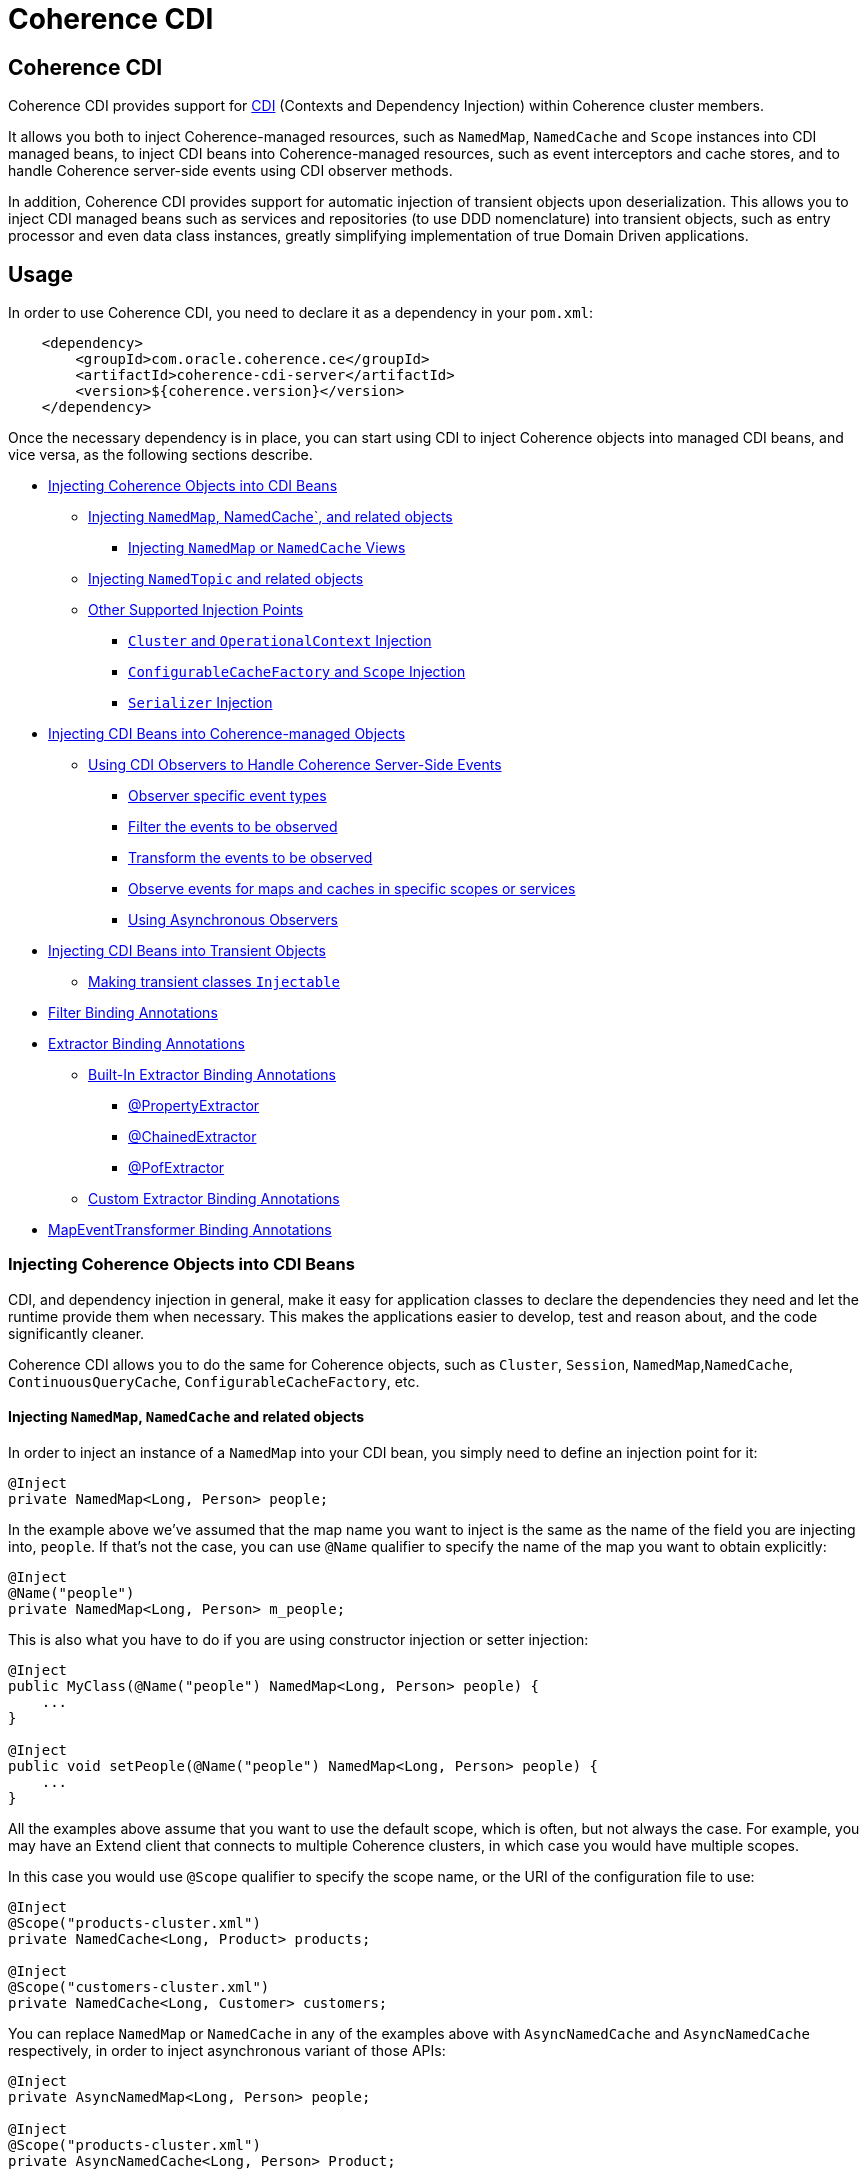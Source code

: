 ///////////////////////////////////////////////////////////////////////////////
    Copyright (c) 2000, 2020, Oracle and/or its affiliates.

    Licensed under the Universal Permissive License v 1.0 as shown at
    http://oss.oracle.com/licenses/upl.
///////////////////////////////////////////////////////////////////////////////
= Coherence CDI

== Coherence CDI

Coherence CDI provides support for http://cdi-spec.org/[CDI] (Contexts and Dependency  Injection) within Coherence
cluster members.

It allows you both to inject Coherence-managed resources, such as `NamedMap`, `NamedCache` and `Scope`  instances into
CDI managed beans, to inject CDI beans into Coherence-managed resources,  such as event interceptors and cache stores,
and to handle Coherence server-side events using CDI observer methods.

In addition, Coherence CDI provides support for automatic injection of transient objects upon deserialization.
This allows you to inject CDI managed beans such as services and repositories (to use DDD nomenclature) into transient
objects, such as entry processor and even data class instances, greatly simplifying implementation of true Domain Driven
applications.

== Usage

In order to use Coherence CDI, you need to declare it as a dependency in your `pom.xml`:

[source,xml]
----
    <dependency>
        <groupId>com.oracle.coherence.ce</groupId>
        <artifactId>coherence-cdi-server</artifactId>
        <version>${coherence.version}</version>
    </dependency>
----

Once the necessary dependency is in place, you can start using CDI to inject Coherence objects into managed CDI beans,
and vice versa, as the following sections describe.

* <<inject-coherence-objects,Injecting Coherence Objects into CDI Beans>>
 ** <<inject-namedmap,Injecting `NamedMap`, NamedCache`, and related objects>>
  *** <<inject-views,Injecting `NamedMap` or `NamedCache` Views>>
 ** <<inject-namedtopic,Injecting `NamedTopic` and related objects>>
 ** <<other-injection-points,Other Supported Injection Points>>
  *** <<inject-cluster,`Cluster` and `OperationalContext` Injection>>
  *** <<inject-ccf,`ConfigurableCacheFactory` and `Scope` Injection>>
  *** <<inject-serializer,`Serializer` Injection>>
* <<inject-into-coherence,Injecting CDI Beans into Coherence-managed Objects>>
 ** <<cdi-events,Using CDI Observers to Handle Coherence Server-Side Events>>
  *** <<cdi-event-types,Observer specific event types>>
  *** <<cdi-events-filter,Filter the events to be observed>>
  *** <<cdi-events-transform,Transform the events to be observed>>
  *** <<cdi-events-scopes,Observe events for maps and caches in specific scopes or services>>
  *** <<cdi-events-async,Using Asynchronous Observers>>
* <<inject-transient,Injecting CDI Beans into Transient Objects>>
 ** <<transient-injectable,Making transient classes `Injectable`>>
* <<filter-bindings,Filter Binding Annotations>>
* <<extractor-binding,Extractor Binding Annotations>>
 ** <<extractor-binding-built-in,Built-In Extractor Binding Annotations>>
  *** <<extractor-binding-property,@PropertyExtractor>>
  *** <<extractor-binding-chained,@ChainedExtractor>>
  *** <<extractor-binding-pof,@PofExtractor>>
 ** <<extractor-binding-custom,Custom Extractor Binding Annotations>>
* <<transformer-binding,MapEventTransformer Binding Annotations>>

[#inject-coherence-objects]
=== Injecting Coherence Objects into CDI Beans

CDI, and dependency injection in general, make it easy for application classes to declare the dependencies they need and
let the runtime provide them when necessary.
This makes the applications easier to develop, test and reason about, and the code significantly cleaner.

Coherence CDI allows you to do the same for Coherence objects, such as `Cluster`, `Session`, `NamedMap`,`NamedCache`,
`ContinuousQueryCache`, `ConfigurableCacheFactory`, etc.

[#inject-namedmap]
==== Injecting `NamedMap`, `NamedCache` and related objects

In order to inject an instance of a `NamedMap` into your CDI bean, you simply need to define an injection point for it:

[source,java]
----
@Inject
private NamedMap<Long, Person> people;
----

In the example above we've assumed that the map name you want to inject is the same as the name of the field you are
injecting into, `people`.
If that's not the case, you can use `@Name` qualifier to specify the name of the map you want to obtain explicitly:

[source,java]
----
@Inject
@Name("people")
private NamedMap<Long, Person> m_people;
----

This is also what you have to do if you are using constructor injection or setter injection:

[source,java]
----
@Inject
public MyClass(@Name("people") NamedMap<Long, Person> people) {
    ...
}

@Inject
public void setPeople(@Name("people") NamedMap<Long, Person> people) {
    ...
}
----

All the examples above assume that you want to use the default scope, which is often, but not always the case.
For example, you may have an Extend client that connects  to multiple Coherence clusters, in which case you would have
multiple scopes.

In this case you would use `@Scope` qualifier to specify the scope name, or the URI of the  configuration file to use:

[source,java]
----
@Inject
@Scope("products-cluster.xml")
private NamedCache<Long, Product> products;

@Inject
@Scope("customers-cluster.xml")
private NamedCache<Long, Customer> customers;
----

You can replace `NamedMap` or `NamedCache` in any of the examples above with `AsyncNamedCache` and `AsyncNamedCache`
respectively, in order to inject  asynchronous variant of those APIs:

[source,java]
----
@Inject
private AsyncNamedMap<Long, Person> people;

@Inject
@Scope("products-cluster.xml")
private AsyncNamedCache<Long, Person> Product;
----

[#inject-views]
===== Inject Views
You can also inject *views*, by simply adding `View` qualifier to either `NamedMap` or `NamedCache`:

[source,java]
----
@Inject
@View
private NamedMap<Long, Person> people;

@Inject
@View
private NamedCache<Long, Product> products;
----

The examples above are equivalent, and both will bring *all* the data from the backing map into a local view, as they
will use `AlwaysFilter` when constructing a view.
If you want to limit the data in the view to a subset, you can implement a <<filter-bindings,Custom FilterBinding>>
(recommended), or use a built-in `@WhereFilter` for convenience, which allows you to specify a filter using CohQL:

[source,java]
----
@Inject
@View
@WhereFilter("gender = 'MALE'")
@Name("people")
private NamedMap<Long, Person> men;

@Inject
@View
@WhereFilter("gender = 'FEMALE'")
@Name("people")
private NamedMap<Long, Person> women;
----

The  *views* also support transformation of the entry values on the server, in order to reduce both the amount of data
stored locally, and the amount of data transferred over the network.
For example, you may have a complex `Person` objects in the backing map, but only need their names in order to populate
a drop down on the client UI.

In that case, you can implement a custom <<custom-extractor,ExtractorBinding>> (recommended), or use a built-in
`@PropertyExtractor` for convenience:

[source,java]
----
@Inject
@View
@PropertyExtractor("fullName")
@Name("people")
private NamedMap<Long, String> names;
----

Note that the value type in the example above has changed from `Person` to `String`, due to server-side transformation
caused by the specified `@PropertyExtractor`.

[#inject-namedtopic]
==== Injecting `NamedTopic` and related objects

In order to inject an instance of a `NamedTopic` into your CDI bean, you simply need to define an injection point for it:

[source,java]
----
@Inject
private NamedTopic<Order> orders;
----

In the example above we've assumed that the topic name you want to inject is the same as the name of the field you are
injecting into, in this case `orders`.
If that's not the case, you  can use `@Name` qualifier to specify the name of the topic you want to obtain explicitly:

[source,java]
----
@Inject
@Name("orders")
private NamedTopic<Order> m_orders;
----

This is also what you have to do if you are using constructor or setter injection instead:

[source,java]
----
@Inject
public MyClass(@Name("orders") NamedTopic<Order> orders) {
    ...
}

@Inject
public void setOrdersTopic(@Name("orders") NamedTopic<Order> orders) {
    ...
}
----

All the examples above assume that you want to use the default scope, which is often, but not always the case.
For example, you may have an Extend client that connects to multiple Coherence clusters, in which case you would have
multiple scopes.

In this case you would use `@Scope` qualifier to specify the scope name or the URI of the  configuration file to use:

[source,java]
----
@Inject
@Scope("payments-cluster.xml")
private NamedTopic<PaymentRequest> payments;

@Inject
@Scope("shipments-cluster.xml")
private NamedTopic<ShippingRequest> shipments;
----

The examples above allow you to inject a `NamedTopic` instance into your CDI bean, but it is often simpler and more
convenient to inject `Publisher` or `Subscriber` for a given topic instead.

This can be easily accomplished by replacing `NamedTopic<T>` in any of the examples above with either `Publisher<T>`:

[source,java]
----
@Inject
private Publisher<Order> orders;

@Inject
@Name("orders")
private Publisher<Order> m_orders;

@Inject
@Scope("payments-cluster.xml")
private Publisher<PaymentRequest> payments;
----

or `Subscriber<T>`:

[source,java]
----
@Inject
private Subscriber<Order> orders;

@Inject
@Name("orders")
private Subscriber<Order> m_orders;

@Inject
@Scope("payments-cluster.xml")
private Subscriber<PaymentRequest> payments;
----

Topic metadata, such as topic name (based on either injection point name or the explicit name from `@Name` annotation),
scope and message type, will be used under the hood to retrieve the `NamedTopic`, and to obtain `Publisher` or
`Subscriber` from it.

Additionally, if you want to place your `Subscriber`s into a subscriber group (effectively turning a topic into a
queue), you can easily accomplish that by adding `@SubscriberGroup` qualifier to the injection point:

[source,java]
----
@Inject
@SubscriberGroup("orders-queue")
private Subscriber<Order> orders;
----

[#other-injection-points]
==== Other Supported Injection Points

While the injection of a `NamedMap`, `NamedCache`, `NamedTopic`, and related instances, as shown above,  is probably
the single most used feature of Coherence CDI, it is certainly not the only one.
The following sections describe other Coherence artifacts that can be injected using Coherence CDI.

[#inject-cluster]
===== `Cluster` and `OperationalContext` Injection

If you need an instance of a `Cluster` interface somewhere in your application, you can easily obtain it via injection:

[source,java]
----
@Inject
private Cluster cluster;
----

You can do the same if you need an instance of an `OperationalContext`:

[source,java]
----
@Inject
private OperationalContext ctx;
----

[#inject-ccf]
===== `ConfigurableCacheFactory` and `Session` Injection

On rare occasions when you need to use either of these directly, Coherence CDI makes it trivial to do so.

To obtain an instance of a default `ConfigurableCacheFactory` or `Session`, all you need to do is inject them into the
class which needs to use them:

[source,java]
----
@Inject
private ConfigurableCacheFactory ccf;

@Inject
private Session session;
----

If you need a specific `ConfigurableCacheFactory` or `Session` you can simply qualify them using `@Scope` qualifier and
specifying the scope name, or the URI, of the configuration file to use:

[source,java]
----
@Inject
@Scope("my-cache-config.xml")
private ConfigurableCacheFactory ccf;

@Inject
@Scope("my-cache-config.xml")
private ConfigurableCacheFactory session;
----

[#inject-serializer]
===== `Serializer` Injection

While in most cases you won't have to deal with serializers directly, Coherence CDI makes it simple to obtain named
serializers (and to register new ones) when you need.

To get a default `Serializer` for the current context class loader, you can simply inject it:

[source,java]
----
@Inject
private Serializer defaultSerializer;
----

However, it may be more useful to inject one of the named serializers defined in the operational configuration, which
can be easily accomplished using `@Name` qualifier:

[source,java]
----
@Inject
@Name("java")
private Serializer javaSerializer;

@Inject
@Name("pof")
private Serializer pofSerializer;
----

In addition to the serializers defined in the operational config, the example above will also perform `BeanManager`
lookup for a named bean that implements `Serializer` interface.

That means that if you implemented a custom `Serializer` bean, such as:

[source,java]
----
@Named("json")
@ApplicationScoped
public class JsonSerializer implements Serializer {
    ...
}
----

it would be automatically discovered and registered by the CDI, and you would then be able to inject it just as easily
as the named serializers defined in the operational config:

[source,java]
----
@Inject
@Name("json")
private Serializer jsonSerializer;
----

===== Inject a POF `Serializer` With a Specific POF Configuration

POF serializers can be injected by using both the `@Name` and `@ConfigUri` qualifiers to inject a POF serializer
which uses a specific POF configuration file.

[source,java]
----
@Inject
@Name("pof")
@ConfigUri("test-pof-config.xml")
private Serializer pofSerializer;
----

The code above will inject a POF serializer that uses `test-pof-config.xml` as its configuration file.

[#inject-into-coherence]
=== Injecting CDI Beans into Coherence-managed Objects

Coherence has a number of server-side extension points, which allow users to customize application  behavior in
different ways, typically by configuring their extensions within various sections of the  cache configuration file.
For example, the users can implement event interceptors and cache stores,  in order to handle server-side events and
integrate with the external data stores and other services.

Coherence CDI provides a way to inject named CDI beans into these extension points using custom  configuration
namespace handler.

[source,xml]
----
<cache-config xmlns:xsi="http://www.w3.org/2001/XMLSchema-instance"
        xmlns="http://xmlns.oracle.com/coherence/coherence-cache-config"
        xmlns:cdi="class://com.oracle.coherence.cdi.server.CdiNamespaceHandler"
        xsi:schemaLocation="http://xmlns.oracle.com/coherence/coherence-cache-config coherence-cache-config.xsd">
----

Once you've declared the handler for the `cdi` namespace above, you can specify `<cdi:bean>` element in any place
where you would normally use `<class-name>` or `<class-factory-name>` elements:

[source,xml]
----
<?xml version="1.0"?>

<cache-config xmlns:xsi="http://www.w3.org/2001/XMLSchema-instance"
        xmlns="http://xmlns.oracle.com/coherence/coherence-cache-config"
        xmlns:cdi="class://com.oracle.coherence.cdi.server.CdiNamespaceHandler"
        xsi:schemaLocation="http://xmlns.oracle.com/coherence/coherence-cache-config coherence-cache-config.xsd">

    <interceptors>
        <interceptor>
            <instance>
                <cdi:bean>registrationListener</cdi:bean>
            </instance>
        </interceptor>
        <interceptor>
            <instance>
                <cdi:bean>activationListener</cdi:bean>
            </instance>
        </interceptor>
    </interceptors>

    <caching-scheme-mapping>
        <cache-mapping>
            <cache-name>*</cache-name>
            <scheme-name>distributed-scheme</scheme-name>
            <interceptors>
                <interceptor>
                    <instance>
                        <cdi:bean>cacheListener</cdi:bean>
                    </instance>
                </interceptor>
            </interceptors>
        </cache-mapping>
    </caching-scheme-mapping>

    <caching-schemes>
        <distributed-scheme>
            <scheme-name>distributed-scheme</scheme-name>
            <service-name>PartitionedCache</service-name>
            <local-storage system-property="coherence.distributed.localstorage">true</local-storage>
            <partition-listener>
                <cdi:bean>partitionListener</cdi:bean>
            </partition-listener>
            <member-listener>
                <cdi:bean>memberListener</cdi:bean>
            </member-listener>
            <backing-map-scheme>
                <local-scheme/>
            </backing-map-scheme>
            <autostart>true</autostart>
            <interceptors>
                <interceptor>
                    <instance>
                        <cdi:bean>storageListener</cdi:bean>
                    </instance>
                </interceptor>
            </interceptors>
        </distributed-scheme>
    </caching-schemes>
</cache-config>
----

Note that you can only inject _named_ CDI beans (beans with an explicit `@Named` annotations) via  `<cdi:bean>` element.
For example, the `cacheListener` interceptor bean used above would look similar to this:

[source,java]
----
@ApplicationScoped
@Named("cacheListener")
@EntryEvents(INSERTING)
public class MyCacheListener
        implements EventInterceptor<EntryEvent<Long, String>> {
    @Override
    public void onEvent(EntryEvent<Long, String> e) {
        // handle INSERTING event
    }
}
----

Also keep in mind that only `@ApplicationScoped` beans can be injected, which implies that they  may be shared.
For example, because we've used a wildcard, `*`, as a cache name within the cache mapping in the example above, the same
instance of `cacheListener` will receive events from multiple caches.

This is typically fine, as the event itself provides the details about the context that raised it, including cache name,
and the service it was raised from, but it does imply that any shared state that you may have within your listener class
shouldn't be context-specific, and it must be safe for concurrent access from multiple threads.
If you can't guarantee the latter, you may want to declare the `onEvent` method as `synchronized`, to ensure only one
thread at a time can access any shared state you may have.

[#cdi-events]
==== Using CDI Observers to Handle Coherence Server-Side Events

While the above examples show that you can implement any Coherence `EventInterceptor` as a CDI bean and register it
using `<cdi:bean>` element within the cache configuration file, Coherence CDI  also provides a much simpler way to
accomplish the same goal using standard CDI Events and Observers.

For example, to observe events raised by a `NamedMap` with the name `people`, with keys of type `Long` and values of
type
`Person`, you would define a CDI observer such as this one:

[source,java]
----
private void onMapChange(@Observes @MapName("people") EntryEvent<Long, Person> event) {
    // handle all events raised by the 'people' map/cache
}
----

[#cdi-event-types]
===== Observe Specific Event Types

The observer method above will receive all events for the `people` map, but you can also control the types of events
received using event qualifiers:

[source,java]
----
private void onUpdate(@Observes @Updated @MapName("people") EntryEvent<Long, Person> event) {
    // handle UPDATED events raised by the 'people' map/cache
}

private void onChange(@Observes @Inserted @Updated @Removed @MapName("people") EntryEvent<?, ?> event) {
    // handle INSERTED, UPDATED and REMOVED events raised by the 'people' map/cache
}
----

[#cdi-events-filter]
===== Filter Observed Events

The events observed can be restricted further by using a Coherence `Filter`.
If a filter has been specified, the events will be filtered on the server and will never be sent to the client.
The filter that will be used is specified using a qualifier annotation that is itself annotated with `@FilterBinding`.

You can implement a <<filter-bindings,Custom FilterBinding>> (recommended), or use a built-in `@WhereFilter` for
convenience, which allows you to specify a filter using CohQL.

For example to receive all event types in the `people` map, but only for `People` with a `lastName` property value of
`Smith`, the built-in `@WhereFilter` annotation can be used:

[source,java]
----
@WhereFilter("lastName = 'Smith'")
private void onMapChange(@Observes @MapName("people") EntryEvent<Long, Person> event) {
    // handle all events raised by the 'people' map/cache
}
----


[#cdi-events-transform]
===== Transform Observed Events

When an event observer does not want to receive the full cache or map value in an event, the event can be transformed
into a different value to be observed. This is achieved using a `MapEventTransformer` that is applied to the observer
method using either an `ExtractorBinding` annotation or a `MapEventTransformerBinding` annotation.
Transformation of events happens on the server so can make observer's more efficient as they do not need to receive
the original event with the full old and new values.

*Transforming Events Using ExtractorBinding Annotations*

An `ExtractorBinding` annotation is an annotation that represents a Coherence `ValueExtractor`.
When an observer method has been annotated with an `ExtractorBinding` annotation the resulting `ValueExtractor` is
applied to the event's values and a new event will be returned to the observer containing just the extracted
properties.

For example, an event observer that is observing events from a map named `people`, but only requires the last name,
the built in `@PropertyExtractor` annotation can be used.

[source,java]
----
@PropertyExtractor("lastName")
private void onMapChange(@Observes @MapName("people") EntryEvent<Long, String> event) {
    // handle all events raised by the 'people' map/cache
}
----

Unlike the previous examples above the received events of type `EntryEvent<Long, Person>` this method will receive
events of type `EntryEvent<Long, String>` because the property extractor will be applied to the `Person`
values in the original event to extract just the `lastName` property, creating a new event with `String` values.

There are a number of built in `ExtractorBinding` annotations, and it is also possible to create custom
`ExtractorBinding` annotation - see the <<custom-extractor,Custom ExtractorBinding Annotations>> section below.

Multiple extractor binding annotations can be added to an injection point, in which case multiple properties will be
extracted, and the event will contain a `List` of the extracted property values.

For example, if the `Person` also contains an `address` field of type `Address` that contains a `city` field, this
can be extracted with a `@ChainedExtractor` annotation. By combining this with the `@PropertyExtractor` in the
example above both the `lastName` and `city` can be observed in the event.
[source,java]
----
@PropertyExtractor("lastName")
@ChainedExtractor({"address", "city"})
private void onMapChange(@Observes @MapName("people") EntryEvent<Long, List<String>> event) {
    // handle all events raised by the 'people' map/cache
}
----

Note, now the event is of type `EntryEvent<Long, List<String>>` because multiple extracted values will be returned the
event value is a `List` and in this case both properties are of tyep `String`, so the value can be `List<String>`.


*Transforming Events Using MapEventTransformerBinding Annotations*

If more complex event transformations are required than just extracting properties from event values, a custom
`MapEventTransformerBinding` can be created that will produce a custom `MapEventTransformer` instance that will be
applied to the observer's events.
See the <<custom-transformer,Custom MapEventTransformerBinding Annotations>> section below for details on how to create
`MapEventTransformerBinding` annotations.



[#cdi-events-scopes]
===== Observe Events for Maps and Caches in Specific Services and Scopes

In addition, to the `@MapName` qualifier, you can also use `@ServiceName` and `@ScopeName` qualifiers as a way to limit
the events received.

The examples above show only how to handle ``EntryEvent``s, but the same applies to all other server-side event types:

[source,java]
----
private void onActivated(@Observes @Activated LifecycleEvent event) {
    // handle cache factory activation
}

private void onCreatedPeople(@Observes @Created @MapName("people") CacheLifecycleEvent event) {
    // handle creation of the 'people' map/cache
}

private void onExecuted(@Observes @Executed @MapName("people") @Processor(Uppercase.class) EntryProcessorEvent event) {
    // intercept 'Uppercase` entry processor execution against 'people' map/cache
}
----

[#cdi-events-async]
===== Using Asynchronous Observers

All the examples above used synchronous observers by specifying `@Observes` qualifier for each observer method.
However, Coherence CDI fully supports asynchronous CDI observers as well.
All you need to do is replace `@Observes` with `@ObservesAsync` in any of the examples above.

[source,java]
----
private void onActivated(@ObservesAsync @Activated LifecycleEvent event) {
    // handle cache factory activation
}

private void onCreatedPeople(@ObservesAsync @Created @MapName("people") CacheLifecycleEvent event) {
    // handle creation of the 'people' map/cache
}

private void onExecuted(@ObservesAsync @Executed @MapName("people") @Processor(Uppercase.class) EntryProcessorEvent event) {
    // intercept 'Uppercase` entry processor execution against 'people', map/cache
}
----

[WARNING]
====

Coherence events fall into two categories: pre- and post-commit events.
All the events whose name ends  with `"ing"`, such as `Inserting`, `Updating`, `Removing` or `Executing` are
pre-commit, which means that they can either modify the data or even veto the operation by throwing an exception,
but in  order to do so they must be synchronous to ensure that they are executed on the same thread that is
executing the operation that triggered the event.

That means that you can _observe_ them using asynchronous CDI observers, but if you want to mutate the set of
entries that are part of the event payload, or veto the event by throwing an exception, you must use synchronous
CDI observer.
====

[#inject-transient]
=== Injecting CDI Beans into Transient Objects

Using CDI to inject Coherence objects into your application classes, and CDI beans into Coherence-managed objects will
allow you to support many use cases where dependency injection may be useful, but it doesn't cover an important use
case that is somewhat specific to Coherence.

Coherence is a distributed system, and it uses serialization in order to send both the data and the  processing requests
from one cluster member (or remote client) to another, as well as to store data, both in memory and on disk.

Processing requests, such as entry processors and aggregators, have to be deserialized on a target cluster member(s) in
order to be executed. In some cases, they could benefit from dependency injection in order to avoid service lookups.

Similarly, while the data is stored in a serialized, binary format, it may need to be deserialized into user supplied
classes for server-side processing, such as when executing entry processors and aggregators. In this case, data classes
can often also benefit from dependency injection (in order to support Domain-Driven Design (DDD), for example).

While these transient objects are not managed by the CDI container, Coherence CDI does support their injection during
deserialization, but for performance reasons requires that you explicitly opt-in by implementing
`com.oracle.coherence.cdi.Injectable` interface.

[#transient-injectable]
==== Making transient classes `Injectable`

While not technically a true marker interface, `Injectable` can be treated as such for all intents and purposes.
All you need to do is add it to the `implements` clause of your class in order for injection on deserialization to
kick in:

[source,java]
----
public class InjectableBean
        implements Injectable, Serializable {

    @Inject
    private Converter<String, String> converter;

    private String text;

    InjectableBean() {
    }

    InjectableBean(String text) {
        this.text = text;
    }

    String getConvertedText() {
        return converter.convert(text);
    }
}
----

Assuming that you have the following `Converter` service implementation in your application, it will be injected
into `InjectableBean` during deserialization, and the `getConvertedText` method will return the value of the `text`
field converted to upper case:

[source,java]
----
@ApplicationScoped
public class ToUpperConverter
        implements Converter<String, String> {
    @Override
    public String convert(String s) {
        return s.toUpperCase();
    }
}
----

NOTE: If your `Injectable` class has `@PostConstruct` callback method, it will be called after the injection.
However, because we have no control over object's lifecycle after that point, `@PreDestroy` callback will *never* be called).

You should note that the above functionality is not dependent on the serialization format and will work with both
Java and POF serialization (or any other custom serializer), and for any object that is  deserialized on any Coherence
member (or even on a remote client).

While the deserialized transient objects are not true CDI managed beans, being able to inject CDI managed dependencies
into them upon deserialization will likely satisfy most dependency injection requirements you will ever have in those
application components.
We hope you'll find it useful.


[#filter-bindings]
=== FilterBinding Annotations

As already mentioned above, when creating views or subscribing to events, the view or events can be modified using
`Filters`.
The exact `Filter` implementation injected will be determined by the view or event observers qualifiers.
Specifically any qualifier annotation that is itself annotated with the `@FilterBinding` annotation.
This should be a familiar pattern to anyone who has worked with CDI interceptors.

For example, if there is an injection point for a view that is a filtered view of an underlying map, but the filter
required
is more complex than those provided by the build in qualifiers, or is some custom filter implementation.
The steps required are:

* Create a custom annotation class to represent the required `Filter`.
* Create a bean class implementing `com.oracle.coherence.cdi.FilterFactory` annotated with the custom annotation that
will be the factory for producing instances of the custom `Filter`.
* Annotate the view injection point with the custom annotation.

==== Create the Custom Filter Annotation

Creating the filter annotation is simply creating a normal Java annotation class that is annotated with
the `@com.oracle.coherence.cdi.FilterBinding` annotation.

[source,java]
----
@Inherited
@FilterBinding  // <1>
@Documented
@Retention(RetentionPolicy.RUNTIME)
public @interface CustomFilter {
}
----
<1> The most important part is that this new annotation is annotated with `FilterBinding` so that the Coherence CDI
extensions can recognise that it represents a `Filter`.

==== Create the Custom Filter Factory

Once the custom annotation has been created a `FilterFactory` implementation can be created that will be responsible
for producing instances of the required `Filter`.

[source,java]
----
@ApplicationScoped    // <1>
@CustomFilter         // <2>
static class CustomFilterSupplier
        implements FilterFactory<CustomFilter, Object>
    {
    @Override
    public Filter<Object> create(CustomFilter annotation)
        {
        return new CustomComplexFilter(); // <3>
        }
    }
----
<1> The `CustomFilterSupplier` class has been annotated with `@ApplicationScoped` to make is discoverable by CDI.
<2> The `CustomFilterSupplier` class has been annotated with the new filter binding annotation `@CustomFilter`
so that the Coherence CDI extension can locate it when it needs to create `Filters`.
<3> The `CustomFilterSupplier` implements the `FilterFactory` interface's `create` method where it creates the
custom `Filter` implementation.

==== Annotate the Injection Point

Now there is both a custom annotation, and an annotated `FilterFactory`, the injection point requiring the `Filter`
can be annotated with the new annotation.

[source,java]
----
@Inject
@View
@CustomFilter
private NamedMap<Long, Person> people;
----

As well as views, custom filter binding annotations can also be used for event observers.
For example if there is an event observer method that should only receive events matching the same custom `Filter`
then the method can be annotated with the same custom filter annotation.

[source,java]
----
@CustomFilter
private void onPerson(@Observes @MapName("people") EntryEvent<Long, Person> event) {
----

[#extractor-binding]
=== ExtractorBinding Annotations

Extractor bindings are annotations that are themselves annotated with `@ExtractorBinding` and are used in conjunction
with an implementation of `com.oracle.coherence.cdi.ExtractorFactory` to produce Coherence `ValueExtractor` instances.

There are a number of built-in extractor binding annotations in the Coherence CDI module and it is a simple process
to provide custom implementations.

[#extractor-binding-built-in]
==== Built-In ExtractorBinding Annotations

[#extractor-binding-property]
===== PropertyExtractor

The `@PropertyExtractor` annotation can used to obtain an extractor that extracts a named property from an object.
The value field of the `@PropertyExtractor` annotation is name of the property to extract.

For example, this `@PropertyExtractor` annotation represents a `ValueExtractor` that will extract the `lastName`
property from a value.
[source,java]
----
@PropertyExtractor("lastName")
----

The extractor produced will be an instance of `com.tangosol.util.extractor.UniversalExtractor`,
so the example above is the same as calling:
[source,java]
----
new UniversalExtractor("lastName");
----

The `@PropertyExtractor` annotation can be applied multiple times to create a `MultiExtractor` that will extract
a `List` of properties from a value.

For example, if there was a map named `people`, where the map values are instances of `Person`, that has a `firstName`
and a `lastName` property. The event observer below would observe events on that map, but the event received would only
contain the event key, and a `List` containing the extracted `firstName` and `lastName` from the original event.
where the event values will be a list of
[source,java]
----
@PropertyExtractor("firstName")
@PropertyExtractor("lastName")
private void onPerson(@Observes @MapName("people") EntryEvent<Long, List<String>> event) {
----

[#extractor-binding-chained]
===== ChainedExtractor

The `@ChainedExtractor` annotation can be used to extract a chain of properties.

For example, a `Person` instance might contain an `address` property that contains a `city` property.
The `@ChainedExtractor` takes the chain of fields to be extracted, in this case, extract the `address` from `Person`
and then extract the `city` from the `address`.
[source,java]
----
@ChainedExtractor("address", "city")
----

Each of the property names is used to create a `UniversalExtractor`, and the array of these extractors is used to
create an instance of `com.tangosol.util.extractor.ChainedExtractor`.

The example above would be the same as calling:
[source,java]
----
UniversalExtractor[] chain = new UniversalExtractor[] {
        new UniversalExtractor("address"),
        new UniversalExtractor("city")
};
ChainedExtractor extractor = new ChainedExtractor(chain);
----

[#extractor-binding-pof]
===== PofExtractor

The `@PofExtractor` annotation can be used to produce extractors that can extract properties from POF encoded values.
The value passed to the `@PofExtractor` annotation is the POF path to navigate to the property to extract.

For example, if a `Person` value has been serialized using POF with a `lastName` property at index `4` a `@PofExtractor`
annotation could be used like this:
[source,java]
----
@PofExtractor(index = 4)
----

The code above will create a Coherence `com.tangosol.util.extractor.PofExtractor` equivalent to calling:
[source,java]
----
com.tangosol.util.extractor.PofExtractor(null, 4);
----

Sometimes (for example when dealing with certain types of `Number`) the `PofExtractor` needs to know they type to be
extracted. In this case the `type` value can be set in the `@PofExtractor` annotation.

For example, if a `Book` value had a `sales` field of type `Long` at POF index 2, the `sales` field could be
extracted using the following `@PofExtractor` annotation:
[source,java]
----
@PofExtractor(index = {2}, type = Long.class)
----

The code above will create a Coherence `com.tangosol.util.extractor.PofExtractor` equivalent to calling:
[source,java]
----
com.tangosol.util.extractor.PofExtractor(Long.class, 2);
----

The `index` value for a `@PofExtractor` annotation is an int array so multiple POF index values can be passed to navigate
down a chain of properties to extract. For example if `Person` contained an `Address` at POF index `5` and `Address`
contained a `city` property at POF index `3` the `city` could be extracted from a `Person` using the `@PofExtractor`
annotation like this:
[source,java]
----
@PofExtractor(index = {5, 3})
----

Alternatively if the value that will be extracted from is annotated with `com.tangosol.io.pof.schema.annotation.PortableType`
and the POF serialization code for the class has been generated using the Coherence
`com.tangosol.io.pof.generator.PortableTypeGenerator` then property names can be passed to the `@PofExtractor` annotation
using its `path` field.

For example to extract the `lastName` field from a POF serialized `Person` the `@PofExtractor` annotation can be
used like this:
[source,java]
----
@PofExtractor(path = "lastName")
----

the `address` `city` example would be:
[source,java]
----
@PofExtractor(path = {"address", "city"})
----


and the `Book` `sales` example would be:
[source,java]
----
@PofExtractor(path = "sales", type Long.class)
----

[#extractor-binding-custom]
==== Custom ExtractorBinding Annotations

When the built-in extractor bindings are not suitable, or when a custom `ValueExtractor` implementation is required,
then a custom extractor binding annotation can be created with a corresponding `com.oracle.coherence.cdi.ExtractorFactory`
implementation.
The steps required are:

* Create a custom annotation class to represent the required `ValueExtractor`.
* Create a bean class implementing `com.oracle.coherence.cdi.ExtractorFactory` annotated with the custom annotation that
will be the factory for producing instances of the custom `ValueExtractor`.
* Annotate the view injection point with the custom annotation.

==== Create the Custom Extractor Annotation

Creating the extractor annotation is simply creating a normal Java annotation class which is annotated with
the `@com.oracle.coherence.cdi.ExtractorBinding` annotation.

[source,java]
----
@Inherited
@ExtractorBinding  // <1>
@Documented
@Retention(RetentionPolicy.RUNTIME)
public @interface CustomExtractor {
}
----
<1> The most important part is that this new annotation has been annotated with `ExtractorBinding` so that the
Coherence CDI extensions can recognise that it represents a `ValueExtractor`.

==== Create the Custom Extractor Factory

Once the custom annotation has been created an `ExtractorFactory` implementation can be created that will be responsible
for producing instances of the required `ValueExtractor`.

[source,java]
----
@ApplicationScoped    // <1>
@CustomExtractor      // <2>
static class CustomExtractorSupplier
        implements ExtractorFactory<CustomExtractor, Object, Object>
    {
    @Override
    public ValueExtractor<Object, Object> create(CustomExtractor annotation)
        {
        return new CustomComplexExtractor(); // <3>
        }
    }
----
<1> The `CustomExtractorSupplier` class has been annotated with `@ApplicationScoped` to make is discoverable by CDI.
<2> The `CustomExtractorSupplier` class has been annotated with the new extractor binding annotation `@CustomExtractor`
so that the Coherence CDI extension can locate it when it needs to create `ValueExtractor` instances.
<3> The `CustomExtractorSupplier` implements the `ExtractorFactory` interface's `create` method where it creates the
custom `ValueExtractor` implementation.

==== Annotate the Injection Point

Now there is both a custom annotation, and an annotated `ExtractorFactory`, the injection point requiring the
`ValueExtractor` can be annotated with the new annotation.

[source,java]
----
@Inject
@View
@CustomExtractor
private NamedMap<Long, String> people;
----

As well as views, custom filter binding annotations can also be used for event observers.
For example if there is an event observer method that should only receive transformed events using the custom extractor
to transform the event:

[source,java]
----
@CustomExtractor
private void onPerson(@Observes @MapName("people") EntryEvent<Long, String> event) {
----


[#transformer-binding]
=== MapEventTransformerBinding Annotations

Coherence CDI supports event observers that can observe events for cache, or map, entries
(see the <<cdi-events,Events>> section). The observer method can be annotated with a `MapEventTransformerBinding`
annotation to indicate that the observer requires a transformer to be applied to the original event before it is observed.

There are no built-in `MapEventTransformerBinding` annotations, this feature is to support use of custom
`MapEventTransformer` implementations.

The steps to create and use a `MapEventTransformerBinding` annotation are:

* Create a custom annotation class to represent the required `MapEventTransformer`.
* Create a bean class implementing `com.oracle.coherence.cdi.MapEventTransformerFactory` annotated with the custom
annotation that will be the factory for producing instances of the custom `MapEventTransformer`.
* Annotate the view injection point with the custom annotation.

==== Create the Custom Extractor Annotation

Creating the extractor annotation is simply creating a normal Java annotation class which is annotated with
the `@com.oracle.coherence.cdi.MapEventTransformerBinding` annotation.

[source,java]
----
@Inherited
@MapEventTransformerBinding  // <1>
@Documented
@Retention(RetentionPolicy.RUNTIME)
public @interface CustomTransformer {
}
----
<1> The most important part is that this new annotation has been annotated with `MapEventTransformerBinding` so that the
Coherence CDI extensions can recognise that it represents a `MapEventTransformer`.

==== Create the Custom Extractor Factory

Once the custom annotation has been created an `MapEventTransformerFactory` implementation can be created that will be
responsible for producing instances of the required `MapEventTransformer`.

[source,java]
----
@ApplicationScoped      // <1>
@CustomTransformer      // <2>
static class CustomTransformerSupplier
        implements MapEventTransformerFactory<CustomTransformer, Object, Object, Object>
    {
    @Override
    public MapEventTransformer<Object, Object, Object> create(CustomTransformer annotation)
        {
        return new CustomComplexTransformer(); // <3>
        }
    }
----
<1> The `CustomTransformerSupplier` class has been annotated with `@ApplicationScoped` to make is discoverable by CDI.
<2> The `CustomTransformerSupplier` class has been annotated with the new extractor binding annotation `@CustomTransformer`
so that the Coherence CDI extension can locate it when it needs to create `MapEventTransformer` instances.
<3> The `CustomTransformerSupplier` implements the `MapEventTransformerFactory` interface's `create` method where it
creates the custom `MapEventTransformer` implementation.

==== Annotate the Injection Point

Now there is both a custom annotation, and an annotated `MapEventTransformerFactory`, the observer method
requiring the `MapEventTransformer` can be annotated with the new annotation.

[source,java]
----
@CustomTransformer
private void onPerson(@Observes @MapName("people") EntryEvent<Long, String> event) {
----
